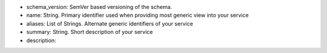 * schema_version: SemVer based versioning of the schema.
* name: String. Primary identifier used when providing most generic view into your service
* aliases: List of Strings. Alternate generic identifiers of your service
* summary: String. Short description of your service
* description: 

